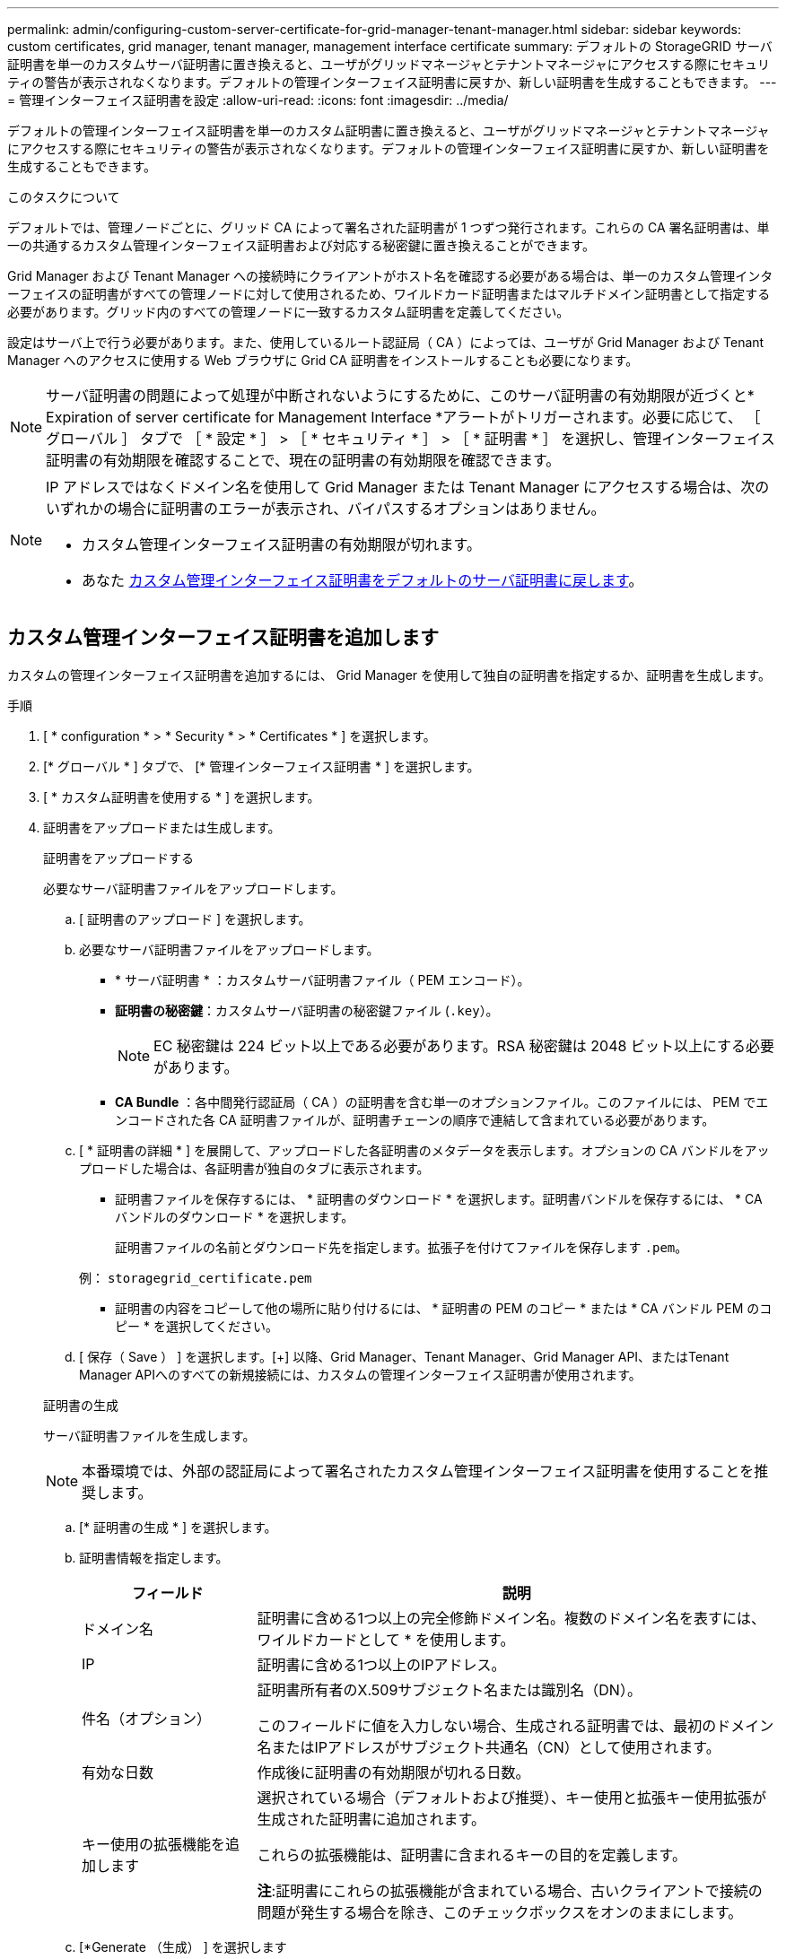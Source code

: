 ---
permalink: admin/configuring-custom-server-certificate-for-grid-manager-tenant-manager.html 
sidebar: sidebar 
keywords: custom certificates, grid manager, tenant manager, management interface certificate 
summary: デフォルトの StorageGRID サーバ証明書を単一のカスタムサーバ証明書に置き換えると、ユーザがグリッドマネージャとテナントマネージャにアクセスする際にセキュリティの警告が表示されなくなります。デフォルトの管理インターフェイス証明書に戻すか、新しい証明書を生成することもできます。 
---
= 管理インターフェイス証明書を設定
:allow-uri-read: 
:icons: font
:imagesdir: ../media/


[role="lead"]
デフォルトの管理インターフェイス証明書を単一のカスタム証明書に置き換えると、ユーザがグリッドマネージャとテナントマネージャにアクセスする際にセキュリティの警告が表示されなくなります。デフォルトの管理インターフェイス証明書に戻すか、新しい証明書を生成することもできます。

.このタスクについて
デフォルトでは、管理ノードごとに、グリッド CA によって署名された証明書が 1 つずつ発行されます。これらの CA 署名証明書は、単一の共通するカスタム管理インターフェイス証明書および対応する秘密鍵に置き換えることができます。

Grid Manager および Tenant Manager への接続時にクライアントがホスト名を確認する必要がある場合は、単一のカスタム管理インターフェイスの証明書がすべての管理ノードに対して使用されるため、ワイルドカード証明書またはマルチドメイン証明書として指定する必要があります。グリッド内のすべての管理ノードに一致するカスタム証明書を定義してください。

設定はサーバ上で行う必要があります。また、使用しているルート認証局（ CA ）によっては、ユーザが Grid Manager および Tenant Manager へのアクセスに使用する Web ブラウザに Grid CA 証明書をインストールすることも必要になります。


NOTE: サーバ証明書の問題によって処理が中断されないようにするために、このサーバ証明書の有効期限が近づくと* Expiration of server certificate for Management Interface *アラートがトリガーされます。必要に応じて、 ［ グローバル ］ タブで ［ * 設定 * ］ > ［ * セキュリティ * ］ > ［ * 証明書 * ］ を選択し、管理インターフェイス証明書の有効期限を確認することで、現在の証明書の有効期限を確認できます。

[NOTE]
====
IP アドレスではなくドメイン名を使用して Grid Manager または Tenant Manager にアクセスする場合は、次のいずれかの場合に証明書のエラーが表示され、バイパスするオプションはありません。

* カスタム管理インターフェイス証明書の有効期限が切れます。
* あなた <<管理インターフェイスのデフォルトの証明書をリストア,カスタム管理インターフェイス証明書をデフォルトのサーバ証明書に戻します>>。


====


== カスタム管理インターフェイス証明書を追加します

カスタムの管理インターフェイス証明書を追加するには、 Grid Manager を使用して独自の証明書を指定するか、証明書を生成します。

.手順
. [ * configuration * > * Security * > * Certificates * ] を選択します。
. [* グローバル * ] タブで、 [* 管理インターフェイス証明書 * ] を選択します。
. [ * カスタム証明書を使用する * ] を選択します。
. 証明書をアップロードまたは生成します。
+
[role="tabbed-block"]
====
.証明書をアップロードする
--
必要なサーバ証明書ファイルをアップロードします。

.. [ 証明書のアップロード ] を選択します。
.. 必要なサーバ証明書ファイルをアップロードします。
+
*** * サーバ証明書 * ：カスタムサーバ証明書ファイル（ PEM エンコード）。
*** *証明書の秘密鍵*：カスタムサーバ証明書の秘密鍵ファイル (`.key`）。
+

NOTE: EC 秘密鍵は 224 ビット以上である必要があります。RSA 秘密鍵は 2048 ビット以上にする必要があります。

*** *CA Bundle* ：各中間発行認証局（ CA ）の証明書を含む単一のオプションファイル。このファイルには、 PEM でエンコードされた各 CA 証明書ファイルが、証明書チェーンの順序で連結して含まれている必要があります。


.. [ * 証明書の詳細 * ] を展開して、アップロードした各証明書のメタデータを表示します。オプションの CA バンドルをアップロードした場合は、各証明書が独自のタブに表示されます。
+
*** 証明書ファイルを保存するには、 * 証明書のダウンロード * を選択します。証明書バンドルを保存するには、 * CA バンドルのダウンロード * を選択します。
+
証明書ファイルの名前とダウンロード先を指定します。拡張子を付けてファイルを保存します `.pem`。

+
例： `storagegrid_certificate.pem`

*** 証明書の内容をコピーして他の場所に貼り付けるには、 * 証明書の PEM のコピー * または * CA バンドル PEM のコピー * を選択してください。


.. [ 保存（ Save ） ] を選択します。[+]
以降、Grid Manager、Tenant Manager、Grid Manager API、またはTenant Manager APIへのすべての新規接続には、カスタムの管理インターフェイス証明書が使用されます。


--
.証明書の生成
--
サーバ証明書ファイルを生成します。


NOTE: 本番環境では、外部の認証局によって署名されたカスタム管理インターフェイス証明書を使用することを推奨します。

.. [* 証明書の生成 * ] を選択します。
.. 証明書情報を指定します。
+
[cols="1a,3a"]
|===
| フィールド | 説明 


 a| 
ドメイン名
 a| 
証明書に含める1つ以上の完全修飾ドメイン名。複数のドメイン名を表すには、ワイルドカードとして * を使用します。



 a| 
IP
 a| 
証明書に含める1つ以上のIPアドレス。



 a| 
件名（オプション）
 a| 
証明書所有者のX.509サブジェクト名または識別名（DN）。

このフィールドに値を入力しない場合、生成される証明書では、最初のドメイン名またはIPアドレスがサブジェクト共通名（CN）として使用されます。



 a| 
有効な日数
 a| 
作成後に証明書の有効期限が切れる日数。



 a| 
キー使用の拡張機能を追加します
 a| 
選択されている場合（デフォルトおよび推奨）、キー使用と拡張キー使用拡張が生成された証明書に追加されます。

これらの拡張機能は、証明書に含まれるキーの目的を定義します。

*注*:証明書にこれらの拡張機能が含まれている場合、古いクライアントで接続の問題が発生する場合を除き、このチェックボックスをオンのままにします。

|===
.. [*Generate （生成） ] を選択します
.. 生成された証明書のメタデータを表示するには、*[証明書の詳細]*を選択します。
+
*** 証明書ファイルを保存するには、 [ 証明書のダウンロード ] を選択します。
+
証明書ファイルの名前とダウンロード先を指定します。拡張子を付けてファイルを保存します `.pem`。

+
例： `storagegrid_certificate.pem`

*** 証明書の内容をコピーして他の場所に貼り付けるには、 * 証明書の PEM をコピー * を選択します。


.. [ 保存（ Save ） ] を選択します。[+]
以降、Grid Manager、Tenant Manager、Grid Manager API、またはTenant Manager APIへのすべての新規接続には、カスタムの管理インターフェイス証明書が使用されます。


--
====
. Web ブラウザが更新されたことを確認するには、ページをリフレッシュしてください。
+

NOTE: 新しい証明書をアップロードまたは生成したあと、関連する証明書の有効期限アラートがクリアされるまでに最大 1 日かかります。

. カスタムの管理インターフェイス証明書を追加すると、使用中の証明書の詳細な証明書情報が管理インターフェイスの証明書ページに表示されます。[+]
必要に応じて、証明書PEMをダウンロードまたはコピーできます。




== 管理インターフェイスのデフォルトの証明書をリストア

Grid Manager 接続と Tenant Manager 接続でのデフォルトの管理インターフェイス証明書を使用するように戻すことができます。

.手順
. [ * configuration * > * Security * > * Certificates * ] を選択します。
. [* グローバル * ] タブで、 [* 管理インターフェイス証明書 * ] を選択します。
. [ * デフォルト証明書を使用する * ] を選択します。
+
管理インターフェイスのデフォルトの証明書をリストアすると、設定したカスタムサーバ証明書ファイルは削除され、システムからはリカバリできなくなります。以降すべての新しいクライアント接続には、デフォルトの管理インターフェイス証明書が使用されます。

. Web ブラウザが更新されたことを確認するには、ページをリフレッシュしてください。




== スクリプトを使用して、新しい自己署名管理インターフェイス証明書を生成します

ホスト名の厳密な検証が必要な場合は、スクリプトを使用して管理インターフェイス証明書を生成できます。

.作業を開始する前に
* これで完了です link:admin-group-permissions.html["特定のアクセス権限"]。
* を使用することができます `Passwords.txt` ファイル。


.このタスクについて
本番環境では、外部の認証局によって署名された証明書を使用することを推奨します。

.手順
. 各管理ノードの完全修飾ドメイン名（ FQDN ）を取得します。
. プライマリ管理ノードにログインします。
+
.. 次のコマンドを入力します。 `ssh admin@primary_Admin_Node_IP`
.. に記載されているパスワードを入力します `Passwords.txt` ファイル。
.. 次のコマンドを入力してrootに切り替えます。 `su -`
.. に記載されているパスワードを入力します `Passwords.txt` ファイル。
+
rootとしてログインすると、プロンプトがから変わります `$` 終了： `#`。



. 新しい自己署名証明書を使用して StorageGRID を設定します。
+
`$ sudo make-certificate --domains _wildcard-admin-node-fqdn_ --type management`

+
** の場合 `--domains`、ワイルドカードを使用して、すべての管理ノードの完全修飾ドメイン名を表します。例： `*.ui.storagegrid.example.com` ワイルドカード*を使用して表します `admin1.ui.storagegrid.example.com` および `admin2.ui.storagegrid.example.com`。
** 設定 `--type` 終了： `management` 管理インターフェイスの証明書を設定します。この証明書はGrid ManagerとTenant Managerで使用されます。
** デフォルトでは、生成された証明書の有効期間は 1 年間（ 365 日）です。この期間を過ぎる前に証明書を再作成する必要があります。を使用できます `--days` デフォルトの有効期間を上書きする引数。
+

NOTE: 証明書の有効期間は、で始まります `make-certificate` を実行します。管理クライアントが StorageGRID と同じ時間ソースと同期されるようにしてください。同期されていないと、クライアントが証明書を拒否する可能性があります。

+
 $ sudo make-certificate --domains *.ui.storagegrid.example.com --type management --days 720
+
出力には、管理 API クライアントで必要なパブリック証明書が含まれています。



. 証明書を選択してコピーします。
+
BEGIN タグと END タグも含めて選択してください。

. コマンドシェルからログアウトします。 `$ exit`
. 証明書が設定されたことを確認します。
+
.. Grid Manager にアクセスします。
.. [ * configuration * > * Security * > * Certificates * ] を選択します
.. [* グローバル * ] タブで、 [* 管理インターフェイス証明書 * ] を選択します。


. コピーしたパブリック証明書を使用するように管理クライアントを設定します。BEGIN タグと END タグを含めてください。




== 管理インターフェイス証明書をダウンロードまたはコピーします

管理インターフェイスの証明書の内容を保存またはコピーして、他の場所で使用することができます。

.手順
. [ * configuration * > * Security * > * Certificates * ] を選択します。
. [* グローバル * ] タブで、 [* 管理インターフェイス証明書 * ] を選択します。
. [*Server* ] タブまたは [*CA Bundle*] タブを選択し、証明書をダウンロードまたはコピーします。
+
[role="tabbed-block"]
====
.証明書ファイルまたは CA バンドルをダウンロードします
--
証明書またはCAバンドルをダウンロードします `.pem` ファイル。オプションの CA バンドルを使用している場合は、バンドル内の各証明書が独自のサブタブに表示されます。

.. [ 証明書のダウンロード *] または [ CA バンドルのダウンロード *] を選択します。
+
CA バンドルをダウンロードする場合、 CA バンドルのセカンダリタブにあるすべての証明書が単一のファイルとしてダウンロードされます。

.. 証明書ファイルの名前とダウンロード先を指定します。拡張子を付けてファイルを保存します `.pem`。
+
例： `storagegrid_certificate.pem`



--
.証明書または CA バンドル PEM をコピーしてください
--
証明書のテキストをコピーして別の場所に貼り付けてください。オプションの CA バンドルを使用している場合は、バンドル内の各証明書が独自のサブタブに表示されます。

.. [Copy certificate PEM* （証明書のコピー） ] または [* Copy CA bundle PEM* （ CA バンドル PEM のコピー）
+
CA バンドルをコピーする場合、 CA バンドルのセカンダリタブにあるすべての証明書が一緒にコピーされます。

.. コピーした証明書をテキストエディタに貼り付けます。
.. 拡張子を付けてテキストファイルを保存します `.pem`。
+
例： `storagegrid_certificate.pem`



--
====

